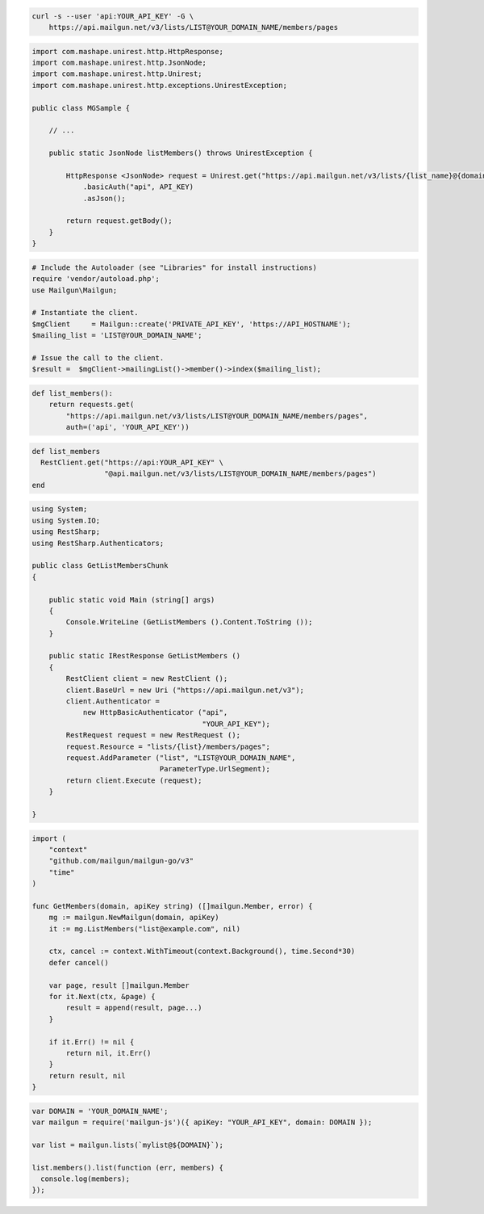 
.. code-block:: bash

  curl -s --user 'api:YOUR_API_KEY' -G \
      https://api.mailgun.net/v3/lists/LIST@YOUR_DOMAIN_NAME/members/pages

.. code-block:: java

 import com.mashape.unirest.http.HttpResponse;
 import com.mashape.unirest.http.JsonNode;
 import com.mashape.unirest.http.Unirest;
 import com.mashape.unirest.http.exceptions.UnirestException;

 public class MGSample {

     // ...

     public static JsonNode listMembers() throws UnirestException {

         HttpResponse <JsonNode> request = Unirest.get("https://api.mailgun.net/v3/lists/{list_name}@{domain}/members/pages")
             .basicAuth("api", API_KEY)
             .asJson();

         return request.getBody();
     }
 }

.. code-block:: php

  # Include the Autoloader (see "Libraries" for install instructions)
  require 'vendor/autoload.php';
  use Mailgun\Mailgun;

  # Instantiate the client.
  $mgClient     = Mailgun::create('PRIVATE_API_KEY', 'https://API_HOSTNAME');
  $mailing_list = 'LIST@YOUR_DOMAIN_NAME';

  # Issue the call to the client.
  $result =  $mgClient->mailingList()->member()->index($mailing_list);

.. code-block:: py

 def list_members():
     return requests.get(
         "https://api.mailgun.net/v3/lists/LIST@YOUR_DOMAIN_NAME/members/pages",
         auth=('api', 'YOUR_API_KEY'))

.. code-block:: rb

 def list_members
   RestClient.get("https://api:YOUR_API_KEY" \
                  "@api.mailgun.net/v3/lists/LIST@YOUR_DOMAIN_NAME/members/pages")
 end

.. code-block:: csharp

 using System;
 using System.IO;
 using RestSharp;
 using RestSharp.Authenticators;

 public class GetListMembersChunk
 {

     public static void Main (string[] args)
     {
         Console.WriteLine (GetListMembers ().Content.ToString ());
     }

     public static IRestResponse GetListMembers ()
     {
         RestClient client = new RestClient ();
         client.BaseUrl = new Uri ("https://api.mailgun.net/v3");
         client.Authenticator =
             new HttpBasicAuthenticator ("api",
                                         "YOUR_API_KEY");
         RestRequest request = new RestRequest ();
         request.Resource = "lists/{list}/members/pages";
         request.AddParameter ("list", "LIST@YOUR_DOMAIN_NAME",
                               ParameterType.UrlSegment);
         return client.Execute (request);
     }

 }

.. code-block:: go

 import (
     "context"
     "github.com/mailgun/mailgun-go/v3"
     "time"
 )

 func GetMembers(domain, apiKey string) ([]mailgun.Member, error) {
     mg := mailgun.NewMailgun(domain, apiKey)
     it := mg.ListMembers("list@example.com", nil)

     ctx, cancel := context.WithTimeout(context.Background(), time.Second*30)
     defer cancel()

     var page, result []mailgun.Member
     for it.Next(ctx, &page) {
         result = append(result, page...)
     }

     if it.Err() != nil {
         return nil, it.Err()
     }
     return result, nil
 }

.. code-block:: js

 var DOMAIN = 'YOUR_DOMAIN_NAME';
 var mailgun = require('mailgun-js')({ apiKey: "YOUR_API_KEY", domain: DOMAIN });

 var list = mailgun.lists(`mylist@${DOMAIN}`);

 list.members().list(function (err, members) {
   console.log(members);
 });

